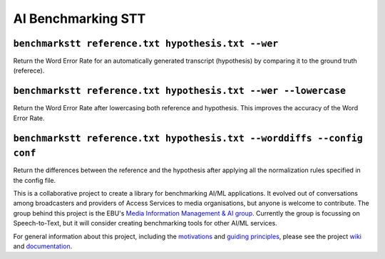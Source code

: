 AI Benchmarking STT
===================

.. image:: https://img.shields.io/github/license/ebu/benchmarkstt.svg
    :target: https://github.com/ebu/benchmarkstt/blob/master/LICENCE.md

.. image:: https://img.shields.io/azure-devops/build/danielthepope/benchmarkstt/4/master.svg?logo=azure-devops
    :target: https://dev.azure.com/danielthepope/benchmarkstt/_build/latest?definitionId=4&branchName=master

.. image:: https://img.shields.io/azure-devops/tests/danielthepope/benchmarkstt/4/master.svg?logo=azure-devops
    :target: https://dev.azure.com/danielthepope/benchmarkstt/_build/latest?definitionId=4&branchName=master

.. image:: https://img.shields.io/azure-devops/coverage/danielthepope/benchmarkstt/4/master.svg?logo=azure-devops
    :target: https://dev.azure.com/danielthepope/benchmarkstt/_build
    

``benchmarkstt reference.txt hypothesis.txt --wer``
----------------------------------------------------------
Return the Word Error Rate for an automatically generated transcript (hypothesis) by comparing it to the ground truth (referece).


``benchmarkstt reference.txt hypothesis.txt --wer --lowercase``
---------------------------------------------------------------
Return the Word Error Rate after lowercasing both reference and hypothesis. This improves the accuracy of the Word Error Rate.

``benchmarkstt reference.txt hypothesis.txt --worddiffs --config conf``
-----------------------------------------------------------------------
Return the differences between the reference and the hypothesis after applying all the normalization rules specified in the config file.  




This is a collaborative project to create a library for benchmarking AI/ML applications. It evolved out of conversations among broadcasters and providers of Access Services to media organisations, but anyone is welcome to contribute. The group behind this project is the EBU's `Media Information Management & AI group <https://tech.ebu.ch/groups/mim>`_. Currently the group is focussing on Speech-to-Text, but it will consider creating benchmarking tools for other AI/ML services.

For general information about this project, including the `motivations <https://github.com/ebu/benchmarkstt/wiki>`_ and `guiding principles <https://github.com/ebu/benchmarkstt/wiki/Principles>`_, please see the project `wiki <https://github.com/ebu/benchmarkstt/wiki>`_ and `documentation <https://ebu.github.io/benchmarkstt/>`_.


